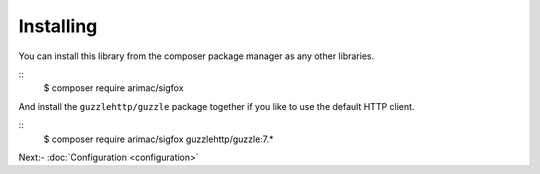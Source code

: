 Installing
==========

You can install this library from the composer package manager as any other libraries.

::
  $ composer require arimac/sigfox

And install the ``guzzlehttp/guzzle`` package together if you like to use the default HTTP client.

::
  $ composer require arimac/sigfox guzzlehttp/guzzle:7.*

Next:-  :doc:`Configuration <configuration>`
